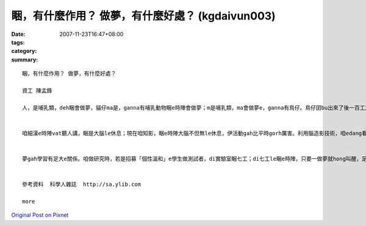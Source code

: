 睏，有什麼作用？ 做夢，有什麼好處？ (kgdaivun003)
##################################################################

:date: 2007-11-23T16:47+08:00
:tags: 
:category: 
:summary: 


:: 

  睏，有什麼作用？ 做夢，有什麼好處？

  資工 陳孟鋒

  人，是哺乳類，deh睏會做夢，貓仔ma是，ganna有哺乳動物睏e時陣會做夢；m是哺乳類，ma會做夢e，ganna有鳥仔。鳥仔囝bu出來了後一百工之內，di leh學唱歌e階段，ma會做夢。若是講細隻仔鳥仔di早起時仔orh唱歌，到暗時，用藥仔使伊腦中神經元無法度活化，ve做夢，連後鳥仔囝e學習嚴重受害。


  咱細漢e時陣vat聽人講，睏是大腦le休息；現在咱知影，睏e時陣大腦不但無le休息，伊活動gah比平時gorh厲害。利用腦造影技術，咱edang看著睏e人，視覺皮質仝款活跳，顯示伊le做夢。dui腦造影技術知影，睏是身體le休息，大腦仝款le做工，而且分泌真濟激素，di 第四個階段腦e分泌生長激素、正腎上腺素等眾多重要e神經傳遞物。做夢e時陣，視覺皮質di腦造影下面光亮起來，顯示你 e夢是彩色e。


  夢gah學習有足大e關係。咱做研究時，若是招募「個性溫和」e學生做測試者，di實驗室睏七工；di七工le睏e時陣，只要一做夢就hong叫醒，足少有人ve受氣e。人睏e時陣通常一暝會做四到五個夢，九十分鐘一個週期。睡眠會當分為四個階段，第一個階段，就是你讀冊讀到想veh睏一下e時陣，字攏浮起來e時陣；di你開始dom頭，dor是第二階段e睏；di你全身肌肉攏放輕鬆，便是第三階段，你可能已經趴下去a；若是講這時陣班長huah kia起來，你聽無，dor已經是第四階段，ia dor是睏gah沉熟a。


  參考資料  科學人雜誌  http://sa.ylib.com

  more


`Original Post on Pixnet <http://daiqi007.pixnet.net/blog/post/11134713>`_